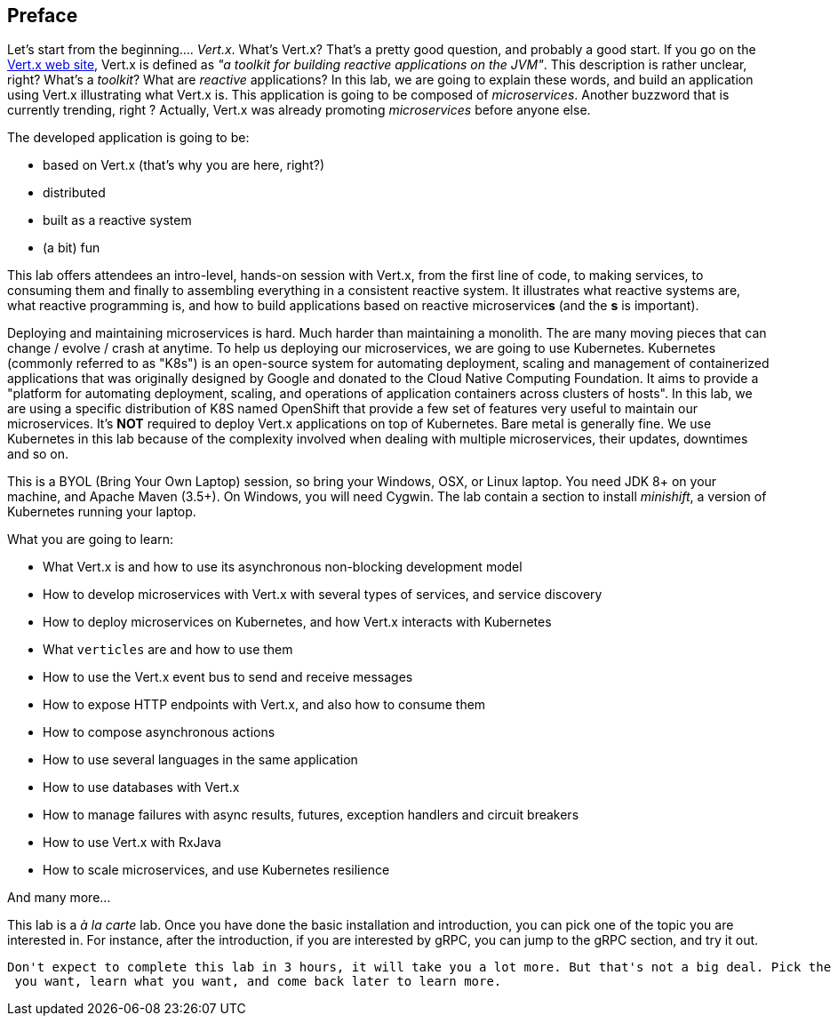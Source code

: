 ## Preface

Let's start from the beginning.... _Vert.x_. What's Vert.x? That's a pretty good question, and probably a good start.
 If you go on the http://vertx.io[Vert.x web site], Vert.x is defined as _"a toolkit for building reactive
 applications on the JVM"_. This description is rather unclear, right? What's a _toolkit_? What are _reactive_
 applications? In this lab, we are going to explain these words, and build an application using Vert.x illustrating
 what Vert.x is. This application is going to be composed of _microservices_. Another buzzword that is currently trending, right ? Actually,
 Vert.x was already promoting _microservices_  before anyone else.

The developed application is going to be:

* based on Vert.x (that's why you are here, right?)
* distributed
* built as a reactive system
* (a bit) fun

This lab offers attendees an intro-level, hands-on session with Vert.x, from the first line of code, to making
services, to consuming them and finally to assembling everything in a consistent reactive system. It illustrates what reactive systems are, what reactive programming is, and how to build applications based on reactive microservice**s**
(and the **s** is important).

Deploying and maintaining microservices is hard. Much harder than maintaining a monolith. The are many moving pieces
that can change / evolve / crash at anytime. To help us deploying our microservices, we are going to use Kubernetes.
Kubernetes (commonly referred to as "K8s") is an open-source system for automating deployment, scaling and management of
 containerized applications that was originally designed by Google and donated to the Cloud Native Computing Foundation.
  It aims to provide a "platform for automating deployment, scaling, and operations of application containers across
  clusters of hosts". In this lab, we are using a specific distribution of K8S named OpenShift that provide a few set
   of features very useful to maintain our microservices. It's **NOT** required to deploy Vert.x applications on top
   of Kubernetes. Bare metal is generally fine. We use Kubernetes in this lab because of the complexity involved when
    dealing with multiple microservices, their updates, downtimes and so on.

This is a BYOL (Bring Your Own Laptop) session, so bring your Windows, OSX, or Linux laptop. You need JDK 8+ on your
machine, and Apache Maven (3.5+). On Windows, you will need Cygwin. The lab contain a section to install _minishift_,
 a version of Kubernetes running your laptop.

What you are going to learn:

* What Vert.x is and how to use its asynchronous non-blocking development model
* How to develop microservices with Vert.x with several types of services, and service discovery
* How to deploy microservices on Kubernetes, and how Vert.x interacts with Kubernetes
* What `verticles` are and how to use them 
* How to use the Vert.x event bus to send and receive messages
* How to expose HTTP endpoints with Vert.x, and also how to consume them
* How to compose asynchronous actions
* How to use several languages in the same application
* How to use databases with Vert.x
* How to manage failures with async results, futures, exception handlers and circuit breakers
* How to use Vert.x with RxJava
* How to scale microservices, and use Kubernetes resilience

And many more...

This lab is a _à la carte_ lab. Once you have done the basic installation and introduction, you can pick one of the
topic you are interested in. For instance, after the introduction, if you are interested by gRPC, you can jump to the
 gRPC section, and try it out.

 Don't expect to complete this lab in 3 hours, it will take you a lot more. But that's not a big deal. Pick the topic
  you want, learn what you want, and come back later to learn more.